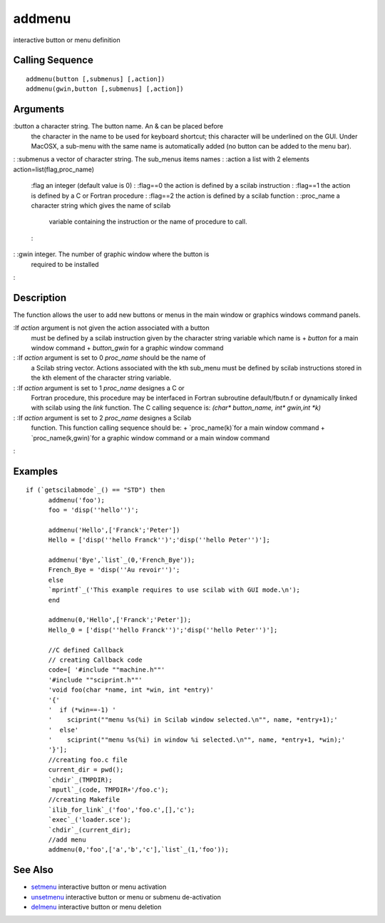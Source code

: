 


addmenu
=======

interactive button or menu definition



Calling Sequence
~~~~~~~~~~~~~~~~


::

    addmenu(button [,submenus] [,action])
    addmenu(gwin,button [,submenus] [,action])




Arguments
~~~~~~~~~

:button a character string. The button name. An & can be placed before
  the character in the name to be used for keyboard shortcut; this
  character will be underlined on the GUI. Under MacOSX, a sub-menu with
  the same name is automatically added (no button can be added to the
  menu bar).
: :submenus a vector of character string. The sub_menus items names
: :action a list with 2 elements action=list(flag,proc_name)
    :flag an integer (default value is 0)
    : :flag==0 the action is defined by a scilab instruction
    : :flag==1 the action is defined by a C or Fortran procedure
    : :flag==2 the action is defined by a scilab function
    : :proc_name a character string which gives the name of scilab
      variable containing the instruction or the name of procedure to call.
    :

: :gwin integer. The number of graphic window where the button is
  required to be installed
:



Description
~~~~~~~~~~~

The function allows the user to add new buttons or menus in the main
window or graphics windows command panels.

:If `action` argument is not given the action associated with a button
  must be defined by a scilab instruction given by the character string
  variable which name is + `button` for a main window command +
  `button_gwin` for a graphic window command
: :If `action` argument is set to 0 `proc_name` should be the name of
  a Scilab string vector. Actions associated with the kth sub_menu must
  be defined by scilab instructions stored in the kth element of the
  character string variable.
: :If `action` argument is set to 1 `proc_name` designes a C or
  Fortran procedure, this procedure may be interfaced in Fortran
  subroutine default/fbutn.f or dynamically linked with scilab using the
  `link` function. The C calling sequence is: `(char* button_name, int*
  gwin,int *k)`
: :If `action` argument is set to 2 `proc_name` designes a Scilab
  function. This function calling sequence should be: +
  `proc_name(k)`for a main window command + `proc_name(k,gwin)`for a
  graphic window command or a main window command
:



Examples
~~~~~~~~


::

    if (`getscilabmode`_() == "STD") then
          addmenu('foo');
          foo = 'disp(''hello'')';
          
          addmenu('Hello',['Franck';'Peter'])
          Hello = ['disp(''hello Franck'')';'disp(''hello Peter'')'];
          
          addmenu('Bye',`list`_(0,'French_Bye'));
          French_Bye = 'disp(''Au revoir'')';
          else
          `mprintf`_('This example requires to use scilab with GUI mode.\n');
          end
          
          addmenu(0,'Hello',['Franck';'Peter']);
          Hello_0 = ['disp(''hello Franck'')';'disp(''hello Peter'')'];
          
          //C defined Callback
          // creating Callback code
          code=[ '#include ""machine.h""'
          '#include ""sciprint.h""'
          'void foo(char *name, int *win, int *entry)'
          '{'
          '  if (*win==-1) '
          '    sciprint(""menu %s(%i) in Scilab window selected.\n"", name, *entry+1);'
          '  else'
          '    sciprint(""menu %s(%i) in window %i selected.\n"", name, *entry+1, *win);'
          '}'];
          //creating foo.c file
          current_dir = pwd();
          `chdir`_(TMPDIR);
          `mputl`_(code, TMPDIR+'/foo.c');
          //creating Makefile
          `ilib_for_link`_('foo','foo.c',[],'c');
          `exec`_('loader.sce');
          `chdir`_(current_dir);
          //add menu
          addmenu(0,'foo',['a','b','c'],`list`_(1,'foo'));




See Also
~~~~~~~~


+ `setmenu`_ interactive button or menu activation
+ `unsetmenu`_ interactive button or menu or submenu de-activation
+ `delmenu`_ interactive button or menu deletion


.. _unsetmenu: unsetmenu.html
.. _setmenu: setmenu.html
.. _delmenu: delmenu.html



